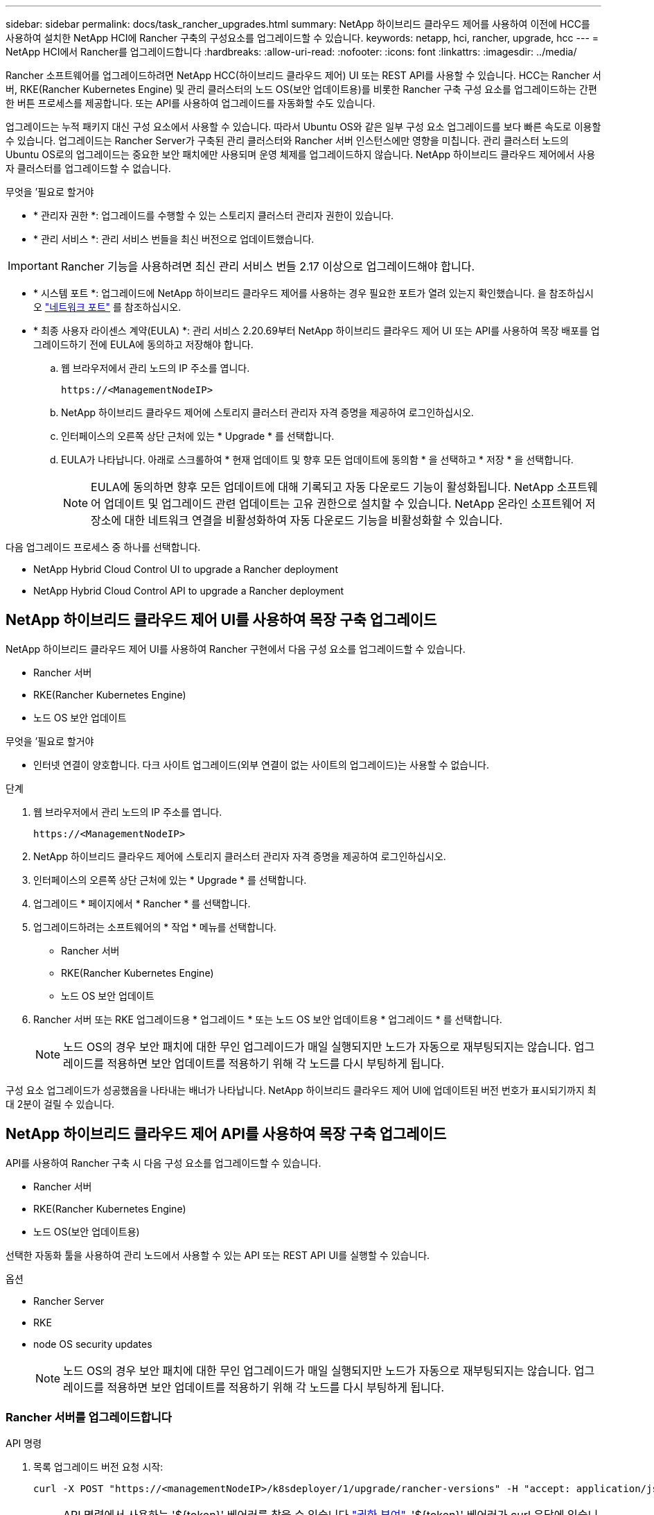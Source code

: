 ---
sidebar: sidebar 
permalink: docs/task_rancher_upgrades.html 
summary: NetApp 하이브리드 클라우드 제어를 사용하여 이전에 HCC를 사용하여 설치한 NetApp HCI에 Rancher 구축의 구성요소를 업그레이드할 수 있습니다. 
keywords: netapp, hci, rancher, upgrade, hcc 
---
= NetApp HCI에서 Rancher를 업그레이드합니다
:hardbreaks:
:allow-uri-read: 
:nofooter: 
:icons: font
:linkattrs: 
:imagesdir: ../media/


[role="lead"]
Rancher 소프트웨어를 업그레이드하려면 NetApp HCC(하이브리드 클라우드 제어) UI 또는 REST API를 사용할 수 있습니다. HCC는 Rancher 서버, RKE(Rancher Kubernetes Engine) 및 관리 클러스터의 노드 OS(보안 업데이트용)를 비롯한 Rancher 구축 구성 요소를 업그레이드하는 간편한 버튼 프로세스를 제공합니다. 또는 API를 사용하여 업그레이드를 자동화할 수도 있습니다.

업그레이드는 누적 패키지 대신 구성 요소에서 사용할 수 있습니다. 따라서 Ubuntu OS와 같은 일부 구성 요소 업그레이드를 보다 빠른 속도로 이용할 수 있습니다. 업그레이드는 Rancher Server가 구축된 관리 클러스터와 Rancher 서버 인스턴스에만 영향을 미칩니다. 관리 클러스터 노드의 Ubuntu OS로의 업그레이드는 중요한 보안 패치에만 사용되며 운영 체제를 업그레이드하지 않습니다. NetApp 하이브리드 클라우드 제어에서 사용자 클러스터를 업그레이드할 수 없습니다.

.무엇을 &#8217;필요로 할거야
* * 관리자 권한 *: 업그레이드를 수행할 수 있는 스토리지 클러스터 관리자 권한이 있습니다.
* * 관리 서비스 *: 관리 서비스 번들을 최신 버전으로 업데이트했습니다.



IMPORTANT: Rancher 기능을 사용하려면 최신 관리 서비스 번들 2.17 이상으로 업그레이드해야 합니다.

* * 시스템 포트 *: 업그레이드에 NetApp 하이브리드 클라우드 제어를 사용하는 경우 필요한 포트가 열려 있는지 확인했습니다. 을 참조하십시오 link:rancher_prereqs_overview.html#required-ports["네트워크 포트"] 를 참조하십시오.
* * 최종 사용자 라이센스 계약(EULA) *: 관리 서비스 2.20.69부터 NetApp 하이브리드 클라우드 제어 UI 또는 API를 사용하여 목장 배포를 업그레이드하기 전에 EULA에 동의하고 저장해야 합니다.
+
.. 웹 브라우저에서 관리 노드의 IP 주소를 엽니다.
+
[listing]
----
https://<ManagementNodeIP>
----
.. NetApp 하이브리드 클라우드 제어에 스토리지 클러스터 관리자 자격 증명을 제공하여 로그인하십시오.
.. 인터페이스의 오른쪽 상단 근처에 있는 * Upgrade * 를 선택합니다.
.. EULA가 나타납니다. 아래로 스크롤하여 * 현재 업데이트 및 향후 모든 업데이트에 동의함 * 을 선택하고 * 저장 * 을 선택합니다.
+

NOTE: EULA에 동의하면 향후 모든 업데이트에 대해 기록되고 자동 다운로드 기능이 활성화됩니다. NetApp 소프트웨어 업데이트 및 업그레이드 관련 업데이트는 고유 권한으로 설치할 수 있습니다. NetApp 온라인 소프트웨어 저장소에 대한 네트워크 연결을 비활성화하여 자동 다운로드 기능을 비활성화할 수 있습니다.





다음 업그레이드 프로세스 중 하나를 선택합니다.

*  NetApp Hybrid Cloud Control UI to upgrade a Rancher deployment
*  NetApp Hybrid Cloud Control API to upgrade a Rancher deployment




== NetApp 하이브리드 클라우드 제어 UI를 사용하여 목장 구축 업그레이드

NetApp 하이브리드 클라우드 제어 UI를 사용하여 Rancher 구현에서 다음 구성 요소를 업그레이드할 수 있습니다.

* Rancher 서버
* RKE(Rancher Kubernetes Engine)
* 노드 OS 보안 업데이트


.무엇을 &#8217;필요로 할거야
* 인터넷 연결이 양호합니다. 다크 사이트 업그레이드(외부 연결이 없는 사이트의 업그레이드)는 사용할 수 없습니다.


.단계
. 웹 브라우저에서 관리 노드의 IP 주소를 엽니다.
+
[listing]
----
https://<ManagementNodeIP>
----
. NetApp 하이브리드 클라우드 제어에 스토리지 클러스터 관리자 자격 증명을 제공하여 로그인하십시오.
. 인터페이스의 오른쪽 상단 근처에 있는 * Upgrade * 를 선택합니다.
. 업그레이드 * 페이지에서 * Rancher * 를 선택합니다.
. 업그레이드하려는 소프트웨어의 * 작업 * 메뉴를 선택합니다.
+
** Rancher 서버
** RKE(Rancher Kubernetes Engine)
** 노드 OS 보안 업데이트


. Rancher 서버 또는 RKE 업그레이드용 * 업그레이드 * 또는 노드 OS 보안 업데이트용 * 업그레이드 * 를 선택합니다.
+

NOTE: 노드 OS의 경우 보안 패치에 대한 무인 업그레이드가 매일 실행되지만 노드가 자동으로 재부팅되지는 않습니다. 업그레이드를 적용하면 보안 업데이트를 적용하기 위해 각 노드를 다시 부팅하게 됩니다.



구성 요소 업그레이드가 성공했음을 나타내는 배너가 나타납니다. NetApp 하이브리드 클라우드 제어 UI에 업데이트된 버전 번호가 표시되기까지 최대 2분이 걸릴 수 있습니다.



== NetApp 하이브리드 클라우드 제어 API를 사용하여 목장 구축 업그레이드

API를 사용하여 Rancher 구축 시 다음 구성 요소를 업그레이드할 수 있습니다.

* Rancher 서버
* RKE(Rancher Kubernetes Engine)
* 노드 OS(보안 업데이트용)


선택한 자동화 툴을 사용하여 관리 노드에서 사용할 수 있는 API 또는 REST API UI를 실행할 수 있습니다.

.옵션
*  Rancher Server
*  RKE
*  node OS security updates
+

NOTE: 노드 OS의 경우 보안 패치에 대한 무인 업그레이드가 매일 실행되지만 노드가 자동으로 재부팅되지는 않습니다. 업그레이드를 적용하면 보안 업데이트를 적용하기 위해 각 노드를 다시 부팅하게 됩니다.





=== Rancher 서버를 업그레이드합니다

.API 명령
. 목록 업그레이드 버전 요청 시작:
+
[listing]
----
curl -X POST "https://<managementNodeIP>/k8sdeployer/1/upgrade/rancher-versions" -H "accept: application/json" -H "Authorization: Bearer ${TOKEN}"
----
+

NOTE: API 명령에서 사용하는 '${token}' 베어러를 찾을 수 있습니다 link:task_mnode_api_get_authorizationtouse.html["권한 부여"]. '${token}' 베어러가 curl 응답에 있습니다.

. 이전 명령의 작업 ID를 사용하여 작업 상태를 얻고 응답에서 최신 버전 번호를 복사합니다.
+
[listing]
----
curl -X GET "https://<mNodeIP>/k8sdeployer/1/task/<taskID>" -H "accept: application/json" -H "Authorization: Bearer ${TOKEN}"
----
. Rancher 서버 업그레이드 요청 시작:
+
[listing]
----
curl -X PUT "https://<mNodeIP>/k8sdeployer/1/upgrade/rancher/<version number>" -H "accept: application/json" -H "Authorization: Bearer"
----
. 업그레이드 명령 응답에서 작업 ID를 사용하여 작업 상태 가져오기:
+
[listing]
----
curl -X GET "https://<mNodeIP>/k8sdeployer/1/task/<taskID>" -H "accept: application/json" -H "Authorization: Bearer ${TOKEN}"
----


.REST API UI 단계
. 관리 노드에서 관리 노드 REST API UI를 엽니다.
+
[listing]
----
https://<ManagementNodeIP>/k8sdeployer/api/
----
. authorize * 를 선택하고 다음을 완료합니다.
+
.. 클러스터 사용자 이름 및 암호를 입력합니다.
.. Client ID를 mnode-client로 입력한다.
.. 세션을 시작하려면 * authorize * 를 선택합니다.
.. 인증 창을 닫습니다.


. 최신 업그레이드 패키지를 확인합니다.
+
.. REST API UI에서 * POST/upgrade/rancher-versions * 를 실행합니다.
.. 응답에서 작업 ID를 복사합니다.
.. 이전 단계의 작업 ID로 * get/taskid/{taskID} * 를 실행합니다.


. /taskh./{taskID} * 응답에서 업그레이드에 사용할 최신 버전 번호를 복사합니다.
. Rancher Server 업그레이드 실행:
+
.. REST API UI에서 이전 단계의 최신 버전 번호를 사용하여 * Put/upgradesth./ranchebsateName/ {version} * 을 실행합니다.
.. 응답에서 작업 ID를 복사합니다.
.. 이전 단계의 작업 ID로 * get/taskid/{taskID} * 를 실행합니다.




PercentComplete가 100을 나타내고, result가 업그레이드된 버전 번호를 나타내면 업그레이드가 성공적으로 완료된 것입니다.



=== RKE를 업그레이드합니다

.API 명령
. 목록 업그레이드 버전 요청 시작:
+
[listing]
----
curl -X POST "https://<mNodeIP>/k8sdeployer/1/upgrade/rke-versions" -H "accept: application/json" -H "Authorization: Bearer ${TOKEN}"
----
+

NOTE: API 명령에서 사용하는 '${token}' 베어러를 찾을 수 있습니다 link:task_mnode_api_get_authorizationtouse.html["권한 부여"]. '${token}' 베어러가 curl 응답에 있습니다.

. 이전 명령의 작업 ID를 사용하여 작업 상태를 얻고 응답에서 최신 버전 번호를 복사합니다.
+
[listing]
----
curl -X GET "https://<mNodeIP>/k8sdeployer/1/task/<taskID>" -H "accept: application/json" -H "Authorization: Bearer ${TOKEN}"
----
. RKE 업그레이드 요청을 시작합니다
+
[listing]
----
curl -X PUT "https://<mNodeIP>/k8sdeployer/1/upgrade/rke/<version number>" -H "accept: application/json" -H "Authorization: Bearer"
----
. 업그레이드 명령 응답에서 작업 ID를 사용하여 작업 상태 가져오기:
+
[listing]
----
curl -X GET "https://<mNodeIP>/k8sdeployer/1/task/<taskID>" -H "accept: application/json" -H "Authorization: Bearer ${TOKEN}"
----


.REST API UI 단계
. 관리 노드에서 관리 노드 REST API UI를 엽니다.
+
[listing]
----
https://<ManagementNodeIP>/k8sdeployer/api/
----
. authorize * 를 선택하고 다음을 완료합니다.
+
.. 클러스터 사용자 이름 및 암호를 입력합니다.
.. Client ID를 mnode-client로 입력한다.
.. 세션을 시작하려면 * authorize * 를 선택합니다.
.. 인증 창을 닫습니다.


. 최신 업그레이드 패키지를 확인합니다.
+
.. REST API UI에서 * POST/upgrade/RKE-Versions * 를 실행합니다.
.. 응답에서 작업 ID를 복사합니다.
.. 이전 단계의 작업 ID로 * get/taskid/{taskID} * 를 실행합니다.


. /taskh./{taskID} * 응답에서 업그레이드에 사용할 최신 버전 번호를 복사합니다.
. RKE 업그레이드를 실행합니다.
+
.. REST API UI에서 이전 단계의 최신 버전 번호로 * PUT/UPGRADE/RKE/{version} * 를 실행합니다.
.. 응답에서 작업 ID를 복사합니다.
.. 이전 단계의 작업 ID로 * get/taskid/{taskID} * 를 실행합니다.




PercentComplete가 100을 나타내고, result가 업그레이드된 버전 번호를 나타내면 업그레이드가 성공적으로 완료된 것입니다.



=== 노드 OS 보안 업데이트를 적용합니다

.API 명령
. 업그레이드 확인 요청 시작:
+
[listing]
----
curl -X GET "https://<mNodeIP>/k8sdeployer/1/upgrade/checkNodeUpdates" -H "accept: application/json" -H "Authorization: Bearer ${TOKEN}"
----
+

NOTE: API 명령에서 사용하는 '${token}' 베어러를 찾을 수 있습니다 link:task_mnode_api_get_authorizationtouse.html["권한 부여"]. '${token}' 베어러가 curl 응답에 있습니다.

. 이전 명령에서 작업 ID를 사용하여 작업 상태를 확인하고 응답에서 최신 버전 번호를 사용할 수 있는지 확인합니다.
+
[listing]
----
curl -X GET "https://<mNodeIP>/k8sdeployer/1/task/<taskID>" -H "accept: application/json" -H "Authorization: Bearer ${TOKEN}"
----
. 노드 업데이트 적용:
+
[listing]
----
curl -X POST "https://<mNodeIP>/k8sdeployer/1/upgrade/applyNodeUpdates" -H "accept: application/json" -H "Authorization: Bearer"
----
+

NOTE: 노드 OS의 경우 보안 패치에 대한 무인 업그레이드가 매일 실행되지만 노드가 자동으로 재부팅되지는 않습니다. 업그레이드를 적용하면 보안 업데이트를 적용하기 위해 각 노드를 순서대로 재부팅합니다.

. 업그레이드 "applyNodeUpdates" 응답에서 작업 ID를 사용하여 작업 상태 가져오기:
+
[listing]
----
curl -X GET "https://<mNodeIP>/k8sdeployer/1/task/<taskID>" -H "accept: application/json" -H "Authorization: Bearer ${TOKEN}"
----


.REST API UI 단계
. 관리 노드에서 관리 노드 REST API UI를 엽니다.
+
[listing]
----
https://<ManagementNodeIP>/k8sdeployer/api/
----
. authorize * 를 선택하고 다음을 완료합니다.
+
.. 클러스터 사용자 이름 및 암호를 입력합니다.
.. Client ID를 mnode-client로 입력한다.
.. 세션을 시작하려면 * authorize * 를 선택합니다.
.. 인증 창을 닫습니다.


. 업그레이드 패키지를 사용할 수 있는지 확인합니다.
+
.. REST API UI에서 * GET/UPGRADE/CheckNodeUpdates * 를 실행합니다.
.. 응답에서 작업 ID를 복사합니다.
.. 이전 단계의 작업 ID로 * get/taskid/{taskID} * 를 실행합니다.
.. /taskh./{taskID} * 응답에서 현재 노드에 적용된 버전보다 최신 버전 번호가 있는지 확인합니다.


. 노드 OS 업그레이드 적용:
+

NOTE: 노드 OS의 경우 보안 패치에 대한 무인 업그레이드가 매일 실행되지만 노드가 자동으로 재부팅되지는 않습니다. 업그레이드를 적용하면 보안 업데이트를 적용하기 위해 각 노드를 순서대로 재부팅합니다.

+
.. REST API UI에서 * POST/upgrade/applyNodeUpdates * 를 실행합니다.
.. 응답에서 작업 ID를 복사합니다.
.. 이전 단계의 작업 ID로 * get/taskid/{taskID} * 를 실행합니다.
.. /taskh./{taskID} * 응답에서 업그레이드가 적용되었는지 확인합니다.




PercentComplete가 100을 나타내고, result가 업그레이드된 버전 번호를 나타내면 업그레이드가 성공적으로 완료된 것입니다.

[discrete]
== 자세한 내용을 확인하십시오

* https://docs.netapp.com/us-en/vcp/index.html["vCenter Server용 NetApp Element 플러그인"^]
* https://www.netapp.com/hybrid-cloud/hci-documentation/["NetApp HCI 리소스 페이지 를 참조하십시오"^]

